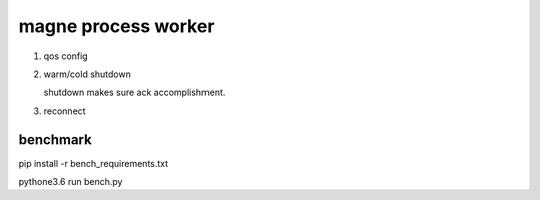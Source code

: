 magne process worker
======================

1. qos config

2. warm/cold shutdown
   
   shutdown makes sure ack accomplishｍent.

3. reconnect



benchmark
------------

pip install -r bench_requirements.txt

pythone3.6 run bench.py



